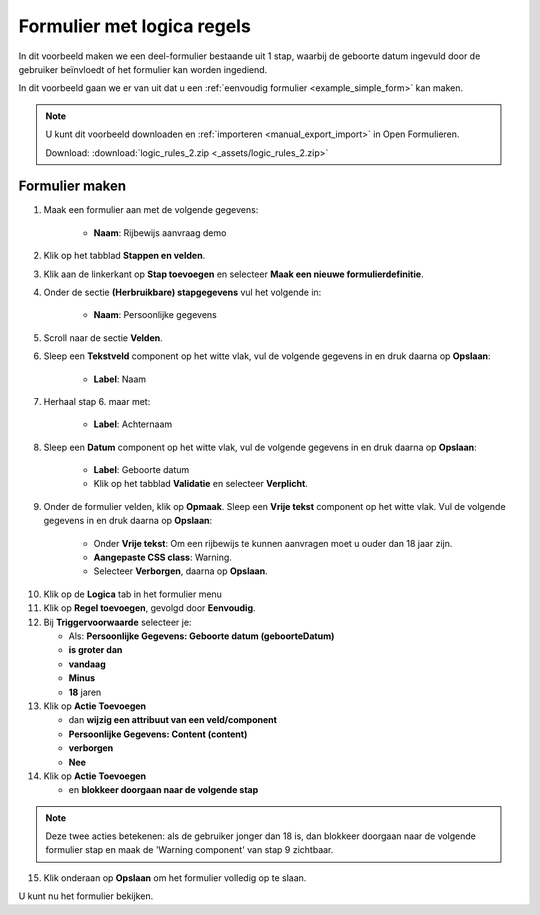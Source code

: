 .. _example_logic_rules:

===========================
Formulier met logica regels
===========================

In dit voorbeeld maken we een deel-formulier bestaande uit 1 stap, waarbij
de geboorte datum ingevuld door de gebruiker beïnvloedt of het formulier kan worden
ingediend.

.. image:: _assets/logic_rules_2_1.png
    :width: 24%

In dit voorbeeld gaan we er van uit dat u een
:ref:`eenvoudig formulier <example_simple_form>` kan maken.

.. note::

    U kunt dit voorbeeld downloaden en :ref:`importeren <manual_export_import>`
    in Open Formulieren.

    Download: :download:`logic_rules_2.zip <_assets/logic_rules_2.zip>`


Formulier maken
===============

1. Maak een formulier aan met de volgende gegevens:

    * **Naam**: Rijbewijs aanvraag demo

2. Klik op het tabblad **Stappen en velden**.
3. Klik aan de linkerkant op **Stap toevoegen** en selecteer **Maak een nieuwe
   formulierdefinitie**.
4. Onder de sectie **(Herbruikbare) stapgegevens** vul het volgende in:

    * **Naam**: Persoonlijke gegevens

5. Scroll naar de sectie **Velden**.
6. Sleep een **Tekstveld** component op het witte vlak, vul de volgende
   gegevens in en druk daarna op **Opslaan**:

    * **Label**: Naam

7. Herhaal stap 6. maar met:

    * **Label**: Achternaam

8. Sleep een **Datum** component op het witte vlak, vul de volgende
   gegevens in en druk daarna op **Opslaan**:

    * **Label**: Geboorte datum
    * Klik op het tabblad **Validatie** en selecteer **Verplicht**.

9. Onder de formulier velden, klik op **Opmaak**. Sleep een **Vrije tekst** component op het
   witte vlak. Vul de volgende gegevens in en druk daarna op **Opslaan**:

    * Onder **Vrije tekst**: Om een rijbewijs te kunnen aanvragen moet u ouder dan 18 jaar zijn.
    * **Aangepaste CSS class**: Warning.
    * Selecteer **Verborgen**, daarna op **Opslaan**.

.. image:: _assets/logic_rules_2_2.png
    :width: 51%

10. Klik op de **Logica** tab in het formulier menu
11. Klik op **Regel toevoegen**, gevolgd door **Eenvoudig**.
12. Bij **Triggervoorwaarde** selecteer je:

    * Als: **Persoonlijke Gegevens: Geboorte datum (geboorteDatum)**
    * **is groter dan**
    * **vandaag**
    * **Minus**
    * **18** jaren

13. Klik op **Actie Toevoegen**

    * dan **wijzig een attribuut van een veld/component**
    * **Persoonlijke Gegevens: Content (content)** 
    * **verborgen**
    * **Nee**
    
14. Klik op **Actie Toevoegen**

    * en **blokkeer doorgaan naar de volgende stap**

.. image:: _assets/logic_rules_2_3.png
    :width: 51%


.. note::

    Deze twee acties betekenen: als de gebruiker jonger dan 18 is, dan blokkeer
    doorgaan naar de volgende formulier stap en maak de 'Warning component' van stap 9 zichtbaar.

15. Klik onderaan op **Opslaan** om het formulier volledig op te slaan.

U kunt nu het formulier bekijken.
